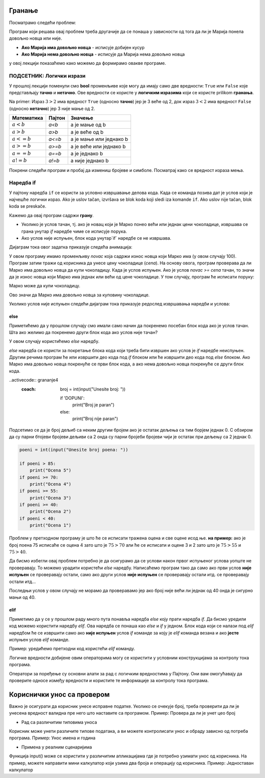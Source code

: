 =======
Гранање
=======

.. raw:: html

    <style> .red {color:#aa0060; font-weight:bold; font-size:16px} </style>

.. role:: red

Посматрамо следећи проблем:

.. questionnote::

  Марија кренула у књижару да купи 3 свеске и 4 оловке и понела 500 динара.
  Напиши програм који за унете цене свезака и оловки испитује **да ли је Марија понела довољно новца и ако јесте, колики кусур добија**.

Програм који решава овај проблем треба другачије да се понаша у зависности од тога да ли је Марија понела довољно новца или није.

- **Ако Марија има довољно новца** - исписује добијен кусур
- **Ако Марија нема довољно новца** - исписује да Марија нема довољно новца

у овој лекцији показаћемо како можемо да формирамо овакве програме.


ПОДСЕТНИК: Логички изрази
:::::::::::::::::::::::::::

У прошлој лекцији поменули смо **bool** променљиве које могу да имају само две вредности: ``True`` или ``False`` које представљају **тачно** и **нетачно**.
Ове вредности се користе у **логичким изразима** који се користе prilikom **гранања**. 

Na primer: Израз :math:`3 > 2` има вредност ``True`` (односно **тачно**) јер је 3 веће од 2, док израз :math:`3 < 2` има вредност ``False`` (односно **нетачно**) јер 3 није мање од 2.


+--------------------+---------------------------+---------------------------------------+
| **Математика**     | **Пајтон**                | **Значење**                           |
+====================+===========================+=======================================+
| :math:`a < b`      | `a<b`                     | a је мање од b                        |
+--------------------+---------------------------+---------------------------------------+
| :math:`a > b`      | `a>b`                     | a је веће од b                        |
+--------------------+---------------------------+---------------------------------------+
| :math:`a <= b`     | `a<=b`                    | a је мање или једнако b               |
+--------------------+---------------------------+---------------------------------------+
| :math:`a >= b`     | `a>=b`                    | a је веће или једнако b               |
+--------------------+---------------------------+---------------------------------------+
| :math:`a == b`     | `a==b`                    | a је једнако b                        |
+--------------------+---------------------------+---------------------------------------+
| :math:`a != b`     | `a!=b`                    | a није једнако b                      |
+--------------------+---------------------------+---------------------------------------+

Покрени следећи програм и пробај да измениш бројеве и симболе. Посматрај како се вредност израза мења.

.. activecode:: grananje1
   :coach:

   print(3 > 2)

.. infonote::

  Обрати пажњу да се **=** користи када променљивој **додељујемо** вредност, а да се **==** користи за **поређење** да ли су две вредности једнаке.




Наредба if
:::::::::::

У пајтону наредба ``if`` се користи за условно извршавање делова кода. Када се команда позива дат је услов који је најчешће логички израз.
Ako je uslov tačan, izvršava se blok koda koji sledi iza komande ``if``. Ako uslov nije tačan, blok koda se preskače.



.. questionnote::
  Марко је понео 100 динара у продавнцицу са намером да купи чоколадицу. Цена чоколадице се уноси на стандардни улаз. 
  Ако марко може да купи чоколадицу програм треба да испише поруку. Ако Марко не може да купи чоколадицу програм не треба да испише поруку.

.. activecode:: grananje2
  :coach:

  novac = 100
  cena = int(input("Unesite cenu čokoladice: "))

  if novac >= cena:
      print("Marko može da kupi čokoladicu.")


Кажемо да овај програм садржи **грану**. 

- Уколико је услов тачан, тј. ако је новац који је Марко понео већи или једнак цени чоколадице, извршава се грана унутар `if` наредбе чиме се исписује порука.
- Ако услов није испуњен, блок кода унутар`if` наредбе се не извршава.


Дијаграм тока овог задатка приказује следећа анимација:


.. image:: ../../_images/animacijaif.gif
    :width: 800 px
    :alt: alternate text
	
У овом програму имамо променљиву `novac` која садржи износ новца који Марко има (у овом случају 100). Програм затим тражи од корисника
да унесе цену чоколадице (`cena`). На основу овога, програм проверава да ли Марко има довољно новца да купи чоколадицу. Када је услов испуњен. 
Ако је услов `novac >= cena` тачан, то значи да је износ новца који Марко има једнак или већи од цене чоколадице. У том случају, програм 
ће исписати поруку:

Марко може да купи чоколадицу.


Ово значи да Марко има довољно новца за куповину чоколадице.

Уколико услов није испуњен следећи дијаграм тока приказује редослед извршавања наредби и услова:

.. image:: ../../_images/animacijaif2.gif
    :width: 800 px
    :alt: alternate text



.. infonote::
  
    У пајтону се блокови кода одвајају **индентацијом** (размацима који се најчешће формирају коришћењем дугмета **tab**). 
    Уколико желимо да напишемо блок кода који ће се извршити уколико је услов тачан, морамо га увући у односу на `if` наредбу. 
    Сваки блок кода почиње са **двотачком** и наредбом и завршава се када се вратимо на почетну раван.

    Пример:
  
    .. code-block:: python
  
        if uslov:
            # ovaj kod se nalazi unutar if bloka
        #ovaj kod se nalaazi van if bloka

    .. code-block:: python
  
        if uslov1:
            # prvi blok koda
            if uslov2:
                # drugi blok koda
            # izlazimo iz drugog bloka koda i nastavljamo izvrsaavanje prvog bloka koda
        # izlazimo iz prvog bloka koda i nastavljamo glavni blok koda

    Kod koji se nalazi van `if` наредбе се увек извршава, док се код који се налази унутар `if` наредбе извршава само ако је услов тачан.


else
```````

Приметићемо да у прошлом случају смо имали само начин да покренемо посебан блок кода ако је услов тачан. 
Шта ако желимо да покренемо други блок кода ако услов није тачан?

У овом случају користићемо `else` наредбу.


.. questionnote::
  Марко је понео 100 динара у продавницу са намером да купи чоколадицу. Цена чоколадице се уноси на стандардни улаз. 
  Ако Марко **може** да купи чоколадицу програм треба да испише поруку и колики кусур је добио. 
  Ако Марко **не може** да купи чоколадицу програм треба да испише поруку.

.. activecode:: grananje3
  :coach:

  novac = 100
  cena = int(input("Unesite cenu čokoladice: "))

  if novac >= cena:
      print("Marko može da kupi čokoladicu.")
      kusur = novac - cena
      print("Kusur je:", kusur)
  else:
      print("Марко ne može da kupi čokoladicu")


`else` наредба се користи за покретање блока кода који треба бити извршен ако услов је `if` наредбе неиспуњен. 
Другим речима програм ће или извршити део кода под `if` блоком или ће извршити део кода под `else` блоком. 
Ако Марко има довољно новца покренуће се први блок кода, а ако нема довољно новца покренуће се други блок кода.

.. infonote::

    Наредба `else` мора да стоји након `if` наредбе, не може стајати сама по себи.

.. infonote::
    
    наредба `else` може стајати само једном по `if` наредби. Не може се десити да имамо више `else` наредби за једну `if` наредбу.

.. suggestionnote::
  Написати програм који проверава да ли је број паран.

..activecode:: grananje4
  :coach:

    broj = int(input("Unesite broj: "))

    if 'DOPUNI':
        print("Broj je paran")
    else:
        print("Broj nije paran")
    

Подсетимо се да је број дељиб са неким другим бројем ако је остатак дељења са тим борјем једнак 0. С обзиром да су парни бтојеви бројеви 
дељиви са 2 онда су парни бројеби бројеви чији је остатак при дељењу са 2 једнак 0.
  

  
.. questionnote::
  Написати програм који за унети број поена освојен на тесту исписује оцену. 

  - 5 - изнад 85 поена
  - 4 - између 70 и 85 поена
  - 3 - између 55 и 70 поена
  - 2 - између 40 и 55 поена
  - 1 - испод 40 поена



.. code-block:: python

  poeni = int(input("Unesite broj poena: "))

  if poeni > 85:
      print("Ocena 5")
  if poeni >= 70:
      print("Ocena 4")
  if poeni >= 55:
      print("Ocena 3")
  if poeni >= 40:
      print("Ocena 2")
  if poeni < 40:
      print("Ocena 1")

.. mchoice:: granjanje_pitanje_1
    :answer_a: Да
    :answer_b: Не
    :correct: b

    Да ли ће дати програм исправно радити?

.. questionnote::
  Како можемо поправити претходни програм тако да исправно ради у сваком случају?

Проблем у претходном програму је што ће се исписати тражена оцена и све оцене исод ње. **на пример:** 
ако је број поена 75 исписаће се оцена 4 зато што је :math:`75 > 70` али ће се исписати и оцене 3 и 2 зато што је :math:`75 > 55` и :math:`75 > 40`.

Да бисмо избегли овај проблем потребно је да осигурамо да се услови након првог испуњеног услова уопште не проверавају. То можемо урадити
користећи `else` наредбу. Написаћемо програм тако да само ако први услов **није испуњен** се проверавају остали, само ако други услов **није испуњен** се проверавају остали итд.
се проверавају остали итд... 

.. activecode:: grananje5
  :coach:

  poeni = int(input("Unesite broj poena: "))

  if poeni > 85:
      print("Ocena 5")
  else:
    if poeni >= 70:
        print("Ocena 4")
    else:
      if poeni >= 55:
          print("Ocena 3")
      else:
        if poeni >= 40:
            print("Ocena 2")
        else:
          print("Ocena 1")


Последњи услов у овом случају не морамо да проверавамо јер ако број није већи ли једнак од 40 онда је сигурно мањи од 40.


elif
````

Приметимо да у се у прошлом раду много пута понавља наредба `else` коју прати наредба `if`. Да бисмо уредили код можемо користити наредбу `elif`. 
Ова наредба се понаша као `else` и `if` у једном. Блок кода који се налази под `elif` наредбом ће се извршити само ако **није испуњен** услов `if` команде 
за коју је `elif` команда везана и ако **јесте** испуњен услов `elif` команде.

Пример: уредићемо претходни код користећи `elif` команду.

.. activecode:: grananje6
  :coach:

  poeni = int(input("Unesite broj poena: "))

  if poeni > 85:
      print("Ocena 5")
  elif poeni >= 70:
      print("Ocena 4")
  elif poeni >= 55:
      print("Ocena 3")
  elif poeni >= 40:
      print("Ocena 2")
  else:
    print("Ocena 1")
  
.. infonote:: 
  Приметим ода команда`else`може регуларно да се користи и надовезује се на `elif` зато што је `elif` команда заправо само скраћени облик прошлог примера.
 
Логичке вредности добијене овим операторима могу се користити у условним конструкцијама за контролу тока програма.

.. activecode:: grananje7
   :coach: 
   
   x = 15
   y = 20

   if x < y:
       print("x је мањи од y")  # Ова порука ће бити одштампана

   if x == 15:
       print("x је једнако 15")  # Ова порука ће бити одштампана

   if x != y:
       print("x и y нису једнаки")  # Ова порука ће бити одштампана


Оператори за поређење су основни алати за рад с логичким вредностима у Пајтону. 
Они вам омогућавају да проверите односе између вредности и користите те информације за 
контролу тока програма.     
  
=============================  
Кориснички унос са провером
=============================


Важно је осигурати да корисник унесе исправне податке. Уколико се очекује број, треба проверити да ли је унесена вредност валидна пре него што наставите са програмом.
Пример: Проверa да ли је унет цео број

.. activecode:: unos5
   :coach:

   unet_broj = input("Унесите цео број: ")

   if unet_broj.isdigit():
       broj = int(unet_broj)
       print(f"Унели сте број: {broj}")
   else:
       print("Морате унети цео број.")

- Рад са различитим типовима уноса

Корисник може унети различите типове података, а ви можете контролисати унос и обраду зависно од потреба програма.
Пример: Унос имена и година

.. activecode:: unos6
   :coach:

   ime = input("Унесите ваше име: ")
   godine = input("Колико имате година? ")

   if godine.isdigit():
    
       godine = int(godine)
    
       print(f"Здраво, {ime}. Имаш {godine} година.")
        
   else:
        
       print("Године морају бити цео број.")


- Примена у реалним сценаријима

Функција input() може се користити у различитим апликацијама где је потребно узимати унос од корисника. На пример, можете направити мини калкулатор који узима два броја и операцију од корисника.
Пример: Једноставан калкулатор

.. activecode:: unos7
   :coach:

   broj_1 = float(input("Унесите први број: "))
   broj_2 = float(input("Унесите други број: "))
   operacija = input("Изаберите операцију (+, -, *, /): ")

   if operacija == "+":
       rezultat = broj_1 + broj_2
   elif operacija == "-":
       rezultat = broj_1 - broj_2
   elif operacija == "*":
       rezultat = broj_1 * broj_2
   elif operacija == "/":
       rezultat = broj_1 / broj_2
   else:
       rezultat = "Непозната операција!"

   print("Резултат :", rezultat)




